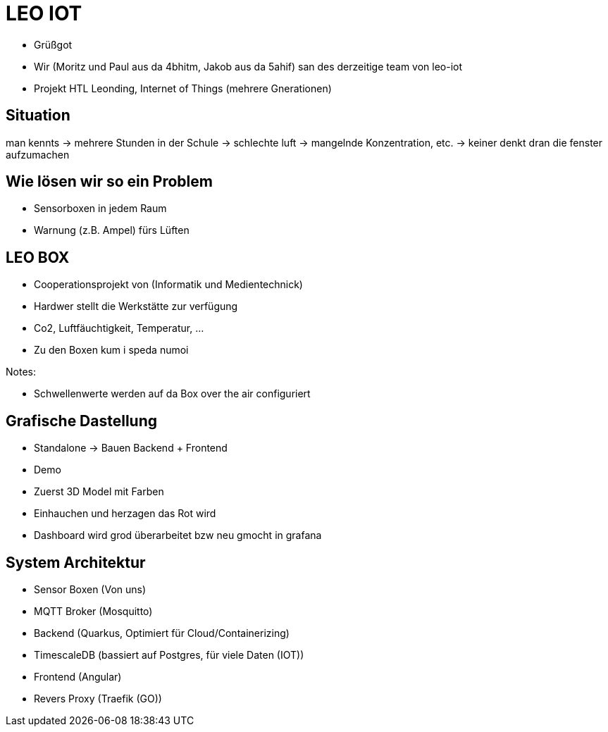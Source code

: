 = LEO IOT

* Grüßgot
* Wir (Moritz und Paul aus da 4bhitm, Jakob aus da 5ahif) san des derzeitige team von leo-iot
* Projekt HTL Leonding, Internet of Things (mehrere Gnerationen)


== Situation

man kennts -> mehrere Stunden in der Schule ->
schlechte luft -> mangelnde Konzentration, etc. ->
keiner denkt dran die fenster aufzumachen

== Wie lösen wir so ein Problem

* Sensorboxen in jedem Raum

* Warnung (z.B. Ampel) fürs Lüften

== LEO BOX

* Cooperationsprojekt von (Informatik und Medientechnick)
* Hardwer stellt die Werkstätte zur verfügung
* Co2, Luftfäuchtigkeit, Temperatur, ...
* Zu den Boxen kum i speda numoi

Notes:

* Schwellenwerte werden auf da Box over the air configuriert


== Grafische Dastellung

* Standalone -> Bauen Backend + Frontend
* Demo
* Zuerst 3D Model mit Farben
* Einhauchen und herzagen das Rot wird
* Dashboard wird grod überarbeitet bzw neu gmocht in grafana

== System Architektur

* Sensor Boxen (Von uns)
* MQTT Broker (Mosquitto)
* Backend (Quarkus, Optimiert für Cloud/Containerizing)
* TimescaleDB (bassiert auf Postgres, für viele Daten (IOT))
* Frontend (Angular)
* Revers Proxy (Traefik (GO))

////
== Ziele

Zuerst Regel basiert
z.B. Temperatur sinkt (Fenster offen)

Funkioniert jedoch nur wenns draußen Kälter ist (Winter)

Deswegen AI bassiert das ganze auswerten
////

